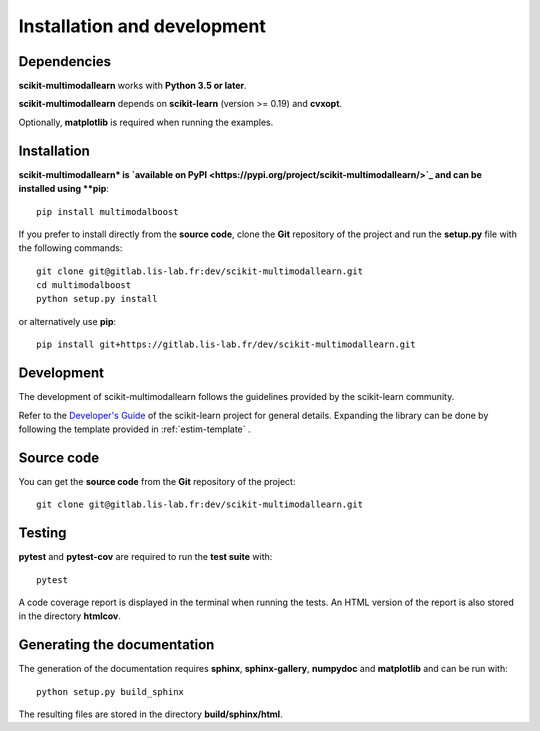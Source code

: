 Installation and development
============================

Dependencies
------------

**scikit-multimodallearn** works with **Python 3.5 or later**.

**scikit-multimodallearn** depends on **scikit-learn** (version >= 0.19) and **cvxopt**.

Optionally, **matplotlib** is required when running the examples.

Installation
------------

**scikit-multimodallearn* is
`available on PyPI <https://pypi.org/project/scikit-multimodallearn/>`_
and can be installed using **pip**::

  pip install multimodalboost

If you prefer to install directly from the **source code**, clone the **Git**
repository of the project and run the **setup.py** file with the following
commands::

  git clone git@gitlab.lis-lab.fr:dev/scikit-multimodallearn.git
  cd multimodalboost
  python setup.py install

or alternatively use **pip**::

  pip install git+https://gitlab.lis-lab.fr/dev/scikit-multimodallearn.git

Development
-----------

The development of scikit-multimodallearn follows the guidelines provided by the
scikit-learn community.

Refer to the `Developer's Guide <http://scikit-learn.org/stable/developers>`_
of the scikit-learn project for general details. Expanding the library can be
done by following the template provided in :ref:`estim-template` .

Source code
-----------

You can get the **source code** from the **Git** repository of the project::

  git clone git@gitlab.lis-lab.fr:dev/scikit-multimodallearn.git


Testing
-------

**pytest** and **pytest-cov** are required to run the **test suite** with::

  pytest

A code coverage report is displayed in the terminal when running the tests.
An HTML version of the report is also stored in the directory **htmlcov**.

Generating the documentation
----------------------------

The generation of the documentation requires **sphinx**, **sphinx-gallery**,
**numpydoc** and **matplotlib** and can be run with::

  python setup.py build_sphinx

The resulting files are stored in the directory **build/sphinx/html**.
